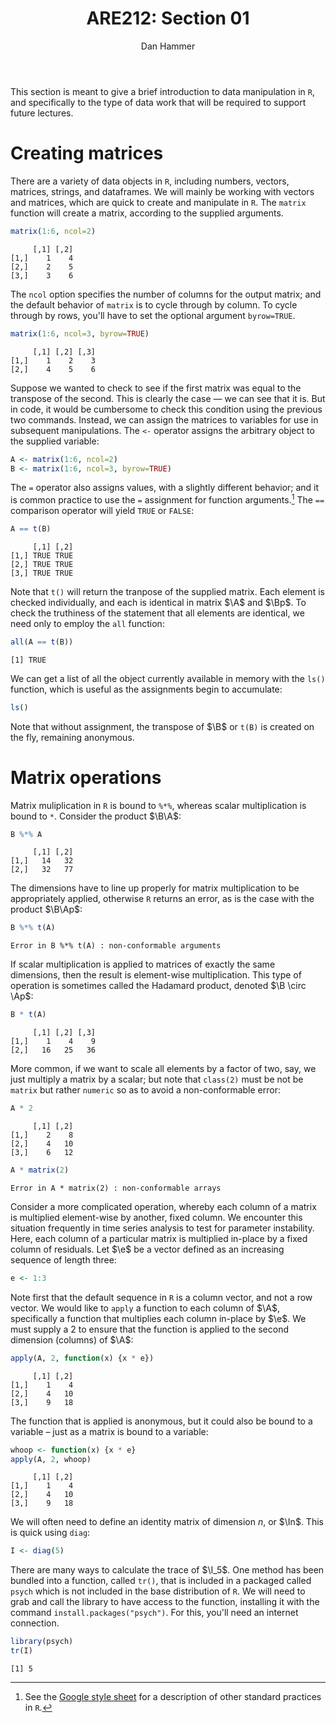 #+AUTHOR:      Dan Hammer
#+TITLE:       ARE212: Section 01
#+OPTIONS:     toc:nil num:nil
#+LATEX_HEADER: \usepackage{mathrsfs}
#+LATEX_HEADER: \usepackage{graphicx}
#+LATEX_HEADER: \usepackage{subfigure}
#+LATEX: \newcommand{\ep}{{\bf e}^\prime}
#+LATEX: \renewcommand{\e}{{\bf e}}
#+LATEX: \renewcommand{\I}{{\bf I}}
#+LATEX: \renewcommand{\In}{{\bf I}_n}
#+LATEX: \renewcommand{\B}{{\bf B}}
#+LATEX: \renewcommand{\A}{{\bf A}}
#+LATEX: \renewcommand{\Bp}{{\bf B}^{\prime}}
#+LATEX: \renewcommand{\Ap}{{\bf A}^{\prime}}
#+LATEX: \setlength{\parindent}{0in}
#+STARTUP: fninline

This section is meant to give a brief introduction to data
manipulation in =R=, and specifically to the type of data work that
will be required to support future lectures.

* Creating matrices

There are a variety of data objects in =R=, including numbers, vectors,
matrices, strings, and dataframes.  We will mainly be working with
vectors and matrices, which are quick to create and manipulate in =R=.
The =matrix= function will create a matrix, according to the
supplied arguments.

#+BEGIN_SRC r :results output :exports both :session :tangle yes
matrix(1:6, ncol=2)
#+END_SRC

#+results:
:      [,1] [,2]
: [1,]    1    4
: [2,]    2    5
: [3,]    3    6

The =ncol= option specifies the number of columns for the output
matrix; and the default behavior of =matrix= is to cycle through by
column.  To cycle through by rows, you'll have to set the optional
argument =byrow=TRUE=.

#+BEGIN_SRC r :results output :exports both :session :tangle yes
matrix(1:6, ncol=3, byrow=TRUE)
#+END_SRC

#+RESULTS:
:      [,1] [,2] [,3]
: [1,]    1    2    3
: [2,]    4    5    6

Suppose we wanted to check to see if the first matrix was equal to the
transpose of the second.  This is clearly the case --- we can see that
it is.  But in code, it would be cumbersome to check this condition
using the previous two commands.  Instead, we can assign the matrices
to variables for use in subsequent manipulations.  The =<-= operator
assigns the arbitrary object to the supplied variable:

#+BEGIN_SRC r :results output :exports both :session :tangle yes
A <- matrix(1:6, ncol=2)
B <- matrix(1:6, ncol=3, byrow=TRUE)
#+END_SRC

#+RESULTS:

The \texttt{=} operator also assigns values, with a slightly different
behavior; and it is common practice to use the \texttt{=} assignment
for function arguments.[fn:: See the [[http://goo.gl/hgOJ][Google style sheet]] for a
description of other standard practices in =R=.]  The \texttt{==}
comparison operator will yield \texttt{TRUE} or \texttt{FALSE}:

#+BEGIN_SRC r :results output :exports both :session :tangle yes
A == t(B)
#+END_SRC

#+RESULTS:
:      [,1] [,2]
: [1,] TRUE TRUE
: [2,] TRUE TRUE
: [3,] TRUE TRUE

Note that =t()= will return the tranpose of the supplied matrix.  Each
element is checked individually, and each is identical in matrix $\A$
and $\Bp$.  To check the truthiness of the statement that all elements
are identical, we need only to employ the =all= function:

#+BEGIN_SRC r :results output :exports both :session :tangle yes
all(A == t(B))
#+END_SRC

#+RESULTS:
: [1] TRUE

We can get a list of all the object currently available in memory with
the =ls()= function, which is useful as the assignments begin to
accumulate:

#+BEGIN_SRC r :results output :exports both :session :tangle yes
ls()
#+END_SRC

Note that without assignment, the transpose of $\B$ or =t(B)= is
created on the fly, remaining anonymous.

* Matrix operations

Matrix muliplication in =R= is bound to =%*%=, whereas scalar
multiplication is bound to =*=.  Consider the product $\B\A$:

#+BEGIN_SRC r :results output :exports both :session :tangle yes
B %*% A
#+END_SRC

#+RESULTS:
:      [,1] [,2]
: [1,]   14   32
: [2,]   32   77

The dimensions have to line up properly for matrix multiplication to
be appropriately applied, otherwise =R= returns an error, as is the
case with the product $\B\Ap$:

#+BEGIN_SRC r :results output :exports both :session :tangle yes
B %*% t(A)
#+END_SRC

#+RESULTS:
: Error in B %*% t(A) : non-conformable arguments

If scalar multiplication is applied to matrices of exactly the same
dimensions, then the result is element-wise multiplication.  This type
of operation is sometimes called the Hadamard product, denoted $\B
\circ \Ap$:

#+BEGIN_SRC r :results output :exports both :session :tangle yes
B * t(A)
#+END_SRC

#+RESULTS:
:      [,1] [,2] [,3]
: [1,]    1    4    9
: [2,]   16   25   36

More common, if we want to scale all elements by a factor of two, say,
we just multiply a matrix by a scalar; but note that =class(2)= must
be not be =matrix= but rather =numeric= so as to avoid a
non-conformable error:

#+BEGIN_SRC r :results output :exports both :session :tangle yes
A * 2
#+END_SRC

#+RESULTS:
:      [,1] [,2]
: [1,]    2    8
: [2,]    4   10
: [3,]    6   12

#+BEGIN_SRC r :results output :exports both :session :tangle yes
A * matrix(2)
#+END_SRC

#+RESULTS:
: Error in A * matrix(2) : non-conformable arrays

Consider a more complicated operation, whereby each column of a matrix
is multiplied element-wise by another, fixed column.  We encounter
this situation frequently in time series analysis to test for
parameter instability.  Here, each column of a particular matrix is
multiplied in-place by a fixed column of residuals.  Let $\e$ be a
vector defined as an increasing sequence of length three:

#+BEGIN_SRC r :results output :exports both :session :tangle yes
e <- 1:3
#+END_SRC

Note first that the default sequence in =R= is a column vector, and
not a row vector.  We would like to =apply= a function to each
column of $\A$, specifically a function that multiplies each column
in-place by $\e$.  We must supply a 2 to ensure that the function is
applied to the second dimension (columns) of $\A$:

#+BEGIN_SRC r :results output :exports both :session :tangle yes
apply(A, 2, function(x) {x * e})
#+END_SRC

#+RESULTS:
:      [,1] [,2]
: [1,]    1    4
: [2,]    4   10
: [3,]    9   18

The function that is applied is anonymous, but it could also be
bound to a variable -- just as a matrix is bound to a variable:

#+BEGIN_SRC r :results output :exports both :session :tangle yes
whoop <- function(x) {x * e}
apply(A, 2, whoop)
#+END_SRC

#+RESULTS:
:      [,1] [,2]
: [1,]    1    4
: [2,]    4   10
: [3,]    9   18

We will often need to define an identity matrix of dimension $n$, or
$\In$.  This is quick using =diag=:

#+BEGIN_SRC r :results output :exports both :session :tangle yes
I <- diag(5)
#+END_SRC

There are many ways to calculate the trace of $\I_5$.  One method has
been bundled into a function, called =tr()=, that is included in a
packaged called =psych= which is not included in the base distribution
of =R=.  We will need to grab and call the library to have access to
the function, installing it with the command
=install.packages("psych")=.  For this, you'll need an internet
connection.

#+BEGIN_SRC r :results output :exports both :session :tangle yes
library(psych)
tr(I)
#+END_SRC

#+RESULTS:
: [1] 5

